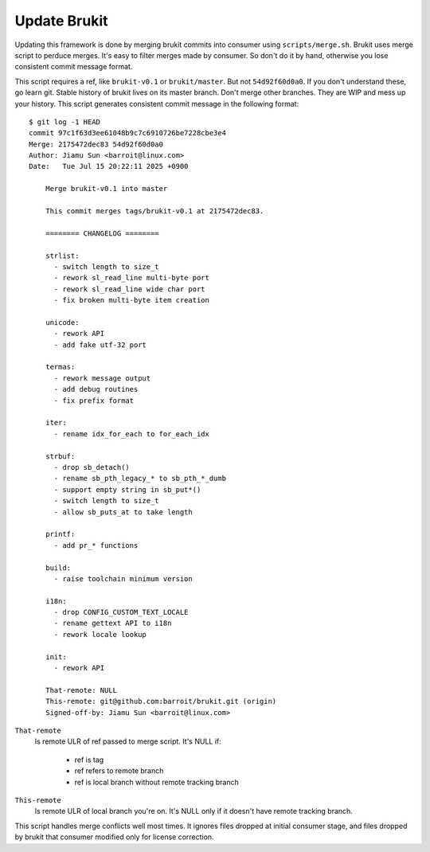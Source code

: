 .. SPDX-License-Identifier: MPL-2.0

=============
Update Brukit
=============

Updating this framework is done by merging brukit commits into consumer using
``scripts/merge.sh``. Brukit uses merge script to perduce merges. It's easy
to filter merges made by consumer. So don't do it by hand, otherwise you lose
consistent commit message format.

This script requires a ref, like ``brukit-v0.1`` or ``brukit/master``. But not
``54d92f60d0a0``. If you don't understand these, go learn git. Stable history
of brukit lives on its master branch. Don't merge other branches. They are WIP
and mess up your history. This script generates consistent commit message in
the following format::

	$ git log -1 HEAD
	commit 97c1f63d3ee61048b9c7c6910726be7228cbe3e4
	Merge: 2175472dec83 54d92f60d0a0
	Author: Jiamu Sun <barroit@linux.com>
	Date:   Tue Jul 15 20:22:11 2025 +0900

	    Merge brukit-v0.1 into master

	    This commit merges tags/brukit-v0.1 at 2175472dec83.

	    ======== CHANGELOG ========

	    strlist:
	      - switch length to size_t
	      - rework sl_read_line multi-byte port
	      - rework sl_read_line wide char port
	      - fix broken multi-byte item creation

	    unicode:
	      - rework API
	      - add fake utf-32 port

	    termas:
	      - rework message output
	      - add debug routines
	      - fix prefix format

	    iter:
	      - rename idx_for_each to for_each_idx

	    strbuf:
	      - drop sb_detach()
	      - rename sb_pth_legacy_* to sb_pth_*_dumb
	      - support empty string in sb_put*()
	      - switch length to size_t
	      - allow sb_puts_at to take length

	    printf:
	      - add pr_* functions

	    build:
	      - raise toolchain minimum version

	    i18n:
	      - drop CONFIG_CUSTOM_TEXT_LOCALE
	      - rename gettext API to i18n
	      - rework locale lookup

	    init:
	      - rework API

	    That-remote: NULL
	    This-remote: git@github.com:barroit/brukit.git (origin)
	    Signed-off-by: Jiamu Sun <barroit@linux.com>

``That-remote``
   Is remote ULR of ref passed to merge script. It's NULL if:

	* ref is tag

	* ref refers to remote branch

	* ref is local branch without remote tracking branch

``This-remote``
   Is remote ULR of local branch you're on. It's NULL only if it doesn't have
   remote tracking branch.

This script handles merge conflicts well most times. It ignores files dropped
at initial consumer stage, and files dropped by brukit that consumer modified
only for license correction.
